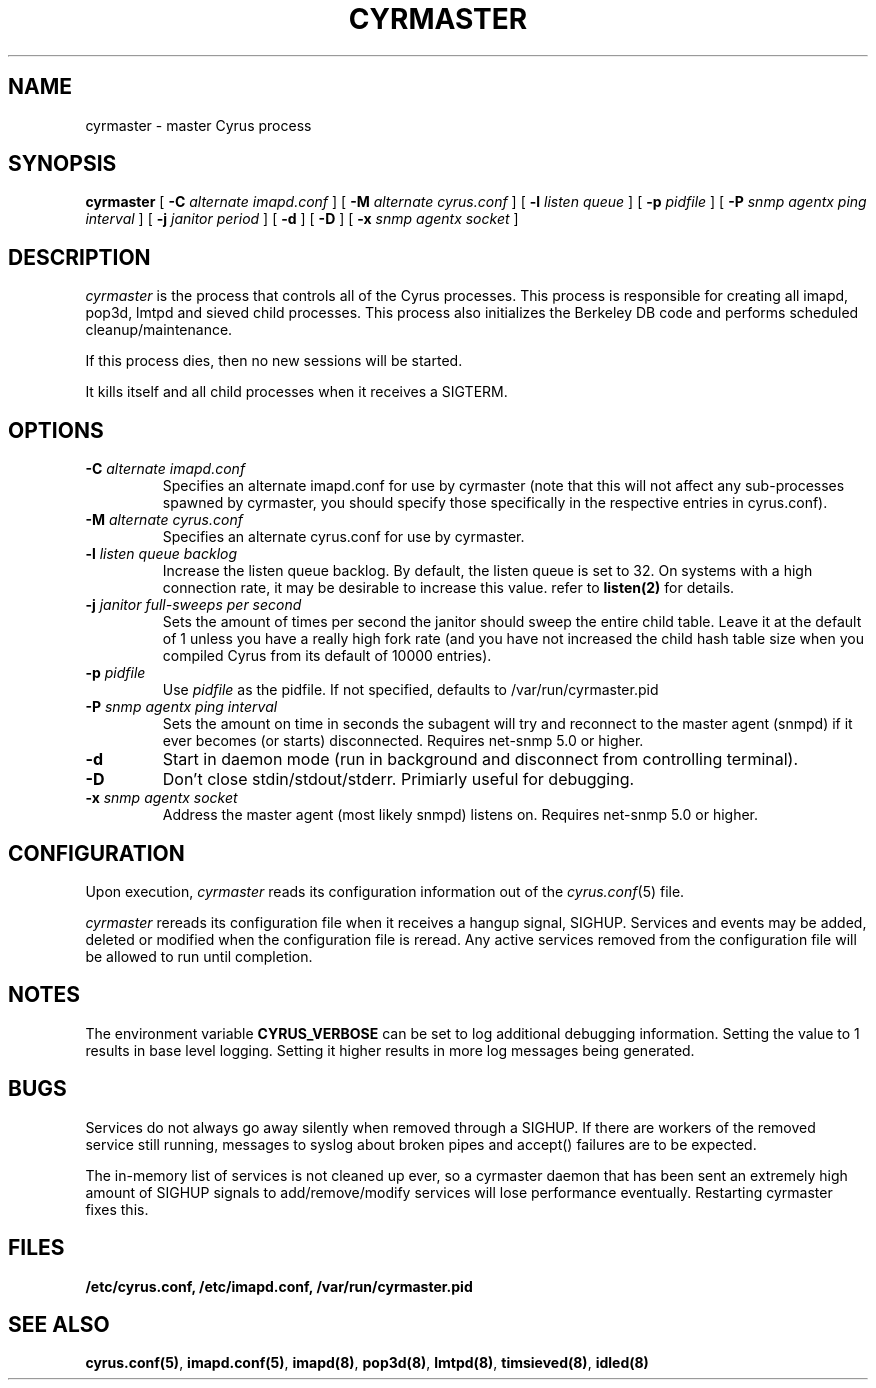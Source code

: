.\" -*- nroff -*-
.TH CYRMASTER 8 "Project Cyrus" CMU
.\" 
.\" Copyright (c) 1996-2000 Carnegie Mellon University.  All rights reserved.
.\"
.\" Redistribution and use in source and binary forms, with or without
.\" modification, are permitted provided that the following conditions
.\" are met:
.\"
.\" 1. Redistributions of source code must retain the above copyright
.\"    notice, this list of conditions and the following disclaimer. 
.\"
.\" 2. Redistributions in binary form must reproduce the above copyright
.\"    notice, this list of conditions and the following disclaimer in
.\"    the documentation and/or other materials provided with the
.\"    distribution.
.\"
.\" 3. The name "Carnegie Mellon University" must not be used to
.\"    endorse or promote products derived from this software without
.\"    prior written permission. For permission or any other legal
.\"    details, please contact  
.\"      Office of Technology Transfer
.\"      Carnegie Mellon University
.\"      5000 Forbes Avenue
.\"      Pittsburgh, PA  15213-3890
.\"      (412) 268-4387, fax: (412) 268-7395
.\"      tech-transfer@andrew.cmu.edu
.\"
.\" 4. Redistributions of any form whatsoever must retain the following
.\"    acknowledgment:
.\"    "This product includes software developed by Computing Services
.\"     at Carnegie Mellon University (http://www.cmu.edu/computing/)."
.\"
.\" CARNEGIE MELLON UNIVERSITY DISCLAIMS ALL WARRANTIES WITH REGARD TO
.\" THIS SOFTWARE, INCLUDING ALL IMPLIED WARRANTIES OF MERCHANTABILITY
.\" AND FITNESS, IN NO EVENT SHALL CARNEGIE MELLON UNIVERSITY BE LIABLE
.\" FOR ANY SPECIAL, INDIRECT OR CONSEQUENTIAL DAMAGES OR ANY DAMAGES
.\" WHATSOEVER RESULTING FROM LOSS OF USE, DATA OR PROFITS, WHETHER IN
.\" AN ACTION OF CONTRACT, NEGLIGENCE OR OTHER TORTIOUS ACTION, ARISING
.\" OUT OF OR IN CONNECTION WITH THE USE OR PERFORMANCE OF THIS SOFTWARE.
.\" 
.\" $Id: master.8,v 1.13 2004/12/17 16:32:23 ken3 Exp $
.SH NAME
cyrmaster \- master Cyrus process
.SH SYNOPSIS
.B cyrmaster
[
.B \-C
.I alternate imapd.conf
]
[
.B \-M
.I alternate cyrus.conf
]
[
.B \-l
.I listen queue
]
[
.B \-p
.I pidfile
]
[
.B \-P
.I snmp agentx ping interval
]
[
.B \-j
.I janitor period
]
[
.B \-d
]
[
.B \-D
]
[
.B \-x
.I snmp agentx socket
]
.SH DESCRIPTION
.I cyrmaster
is the process that controls all of the Cyrus processes. This process
is responsible for creating all imapd, pop3d, lmtpd and sieved child
processes. This process also initializes the Berkeley DB code and
performs scheduled cleanup/maintenance.
.PP
If this process dies, then no new sessions will be started.
.PP
It kills itself and all child processes
when it receives a SIGTERM.
.SH OPTIONS
.TP
.BI \-C " alternate imapd.conf"
Specifies an alternate imapd.conf for use by cyrmaster (note that this will
not affect any sub-processes spawned by cyrmaster, you should specify those
specifically in the respective entries in cyrus.conf).
.TP
.BI \-M " alternate cyrus.conf"
Specifies an alternate cyrus.conf for use by cyrmaster.
.TP
.BI \-l " listen queue backlog"
Increase the listen queue backlog. By default, the listen queue is set
to 32.   On systems with a high connection rate, it may be desirable
to increase this value. refer to \fBlisten(2)\fR for details.
.TP
.BI \-j " janitor full-sweeps per second"
Sets the amount of times per second the janitor should sweep the entire
child table.  Leave it at the default of 1 unless you have a really high
fork rate (and you have not increased the child hash table size when you
compiled Cyrus from its default of 10000 entries).
.TP
.BI \-p " pidfile"
Use
.I pidfile
as the pidfile.  If not specified, defaults to /var/run/cyrmaster.pid
.TP
.BI \-P " snmp agentx ping interval"
Sets the amount on time in seconds the subagent will try and reconnect to the
master agent (snmpd) if it ever becomes (or starts) disconnected.  Requires
net-snmp 5.0 or higher.
.TP
.BI \-d
Start in daemon mode (run in background and disconnect from controlling
terminal).
.TP
.BI \-D
Don't close stdin/stdout/stderr. Primiarly useful for debugging.
.TP
.BI \-x " snmp agentx socket"
Address the master agent (most likely snmpd) listens on.
Requires net-snmp 5.0 or higher.
.SH CONFIGURATION
Upon execution,
.I cyrmaster
reads its configuration information out of the
.IR cyrus.conf (5)
file.
.PP
.I cyrmaster
rereads its configuration file when it receives a hangup signal,
SIGHUP.  Services and events may be added, deleted or modified when the
configuration file is reread.  Any active services removed from the
configuration file will be allowed to run until completion.
.SH NOTES
The environment variable \fBCYRUS_VERBOSE\fR can be set to log additional
debugging information. Setting the value to 1 results in base level logging. 
Setting it higher results in more log messages being generated.
.SH BUGS
Services do not always go away silently when removed through a SIGHUP.  If
there are workers of the removed service still running, messages to syslog
about broken pipes and accept() failures are to be expected.
.PP
The in-memory list of services is not cleaned up ever, so a cyrmaster daemon
that has been sent an extremely high amount of SIGHUP signals to
add/remove/modify services will lose performance eventually.  Restarting
cyrmaster fixes this.
.SH FILES
.TP
.B /etc/cyrus.conf, /etc/imapd.conf, /var/run/cyrmaster.pid
.SH SEE ALSO
.PP
\fBcyrus.conf(5)\fR, \fBimapd.conf(5)\fR, \fBimapd(8)\fR,
\fBpop3d(8)\fR, \fBlmtpd(8)\fR, \fBtimsieved(8)\fR, \fBidled(8)\fR
